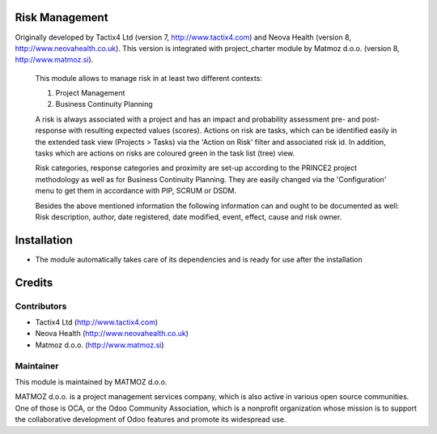 .. image:: https://img.shields.io/badge/licence-AGPL--3-blue.svg
    :alt: License AGPL-3

Risk Management
=============================

Originally developed by Tactix4 Ltd (version 7, http://www.tactix4.com) and Neova Health (version 8,
http://www.neovahealth.co.uk). This version is integrated with project_charter module by Matmoz d.o.o.
(version 8, http://www.matmoz.si).

       This module allows to manage risk in at least two different contexts:

       1) Project Management

       2) Business Continuity Planning

       A risk is always associated with a project and has an impact and probability assessment pre- and post-response
       with resulting expected values (scores). Actions on risk are tasks, which can be identified easily in the
       extended task view (Projects > Tasks) via the 'Action on Risk' filter and associated risk id. In addition,
       tasks which are actions on risks are coloured green in the task list (tree) view.

       Risk categories, response categories and proximity are set-up according to the PRINCE2 project methodology as
       well as for Business Continuity Planning. They are easily changed via the 'Configuration' menu to get them in
       accordance with PIP, SCRUM or DSDM.

       Besides the above mentioned information the following information can and ought to be documented as well:
       Risk description, author, date registered, date modified, event, effect, cause and risk owner.

Installation
============

* The module automatically takes care of its dependencies and is ready for use after the installation

Credits
=======

Contributors
------------

* Tactix4 Ltd (http://www.tactix4.com)
* Neova Health (http://www.neovahealth.co.uk)
* Matmoz d.o.o. (http://www.matmoz.si)

Maintainer
----------

.. image:: http://www.matmoz.si/wp-content/uploads/2014/11/128x128.png
   :alt: MATMOZ d.o.o.
   :target: http://www.matmoz.si

This module is maintained by MATMOZ d.o.o.

MATMOZ d.o.o. is a project management services company, which is also active in various open source communities.
One of those is OCA, or the Odoo Community Association, which is a nonprofit organization whose mission is to support the collaborative development of Odoo features and promote its widespread use.

